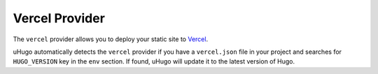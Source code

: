 Vercel Provider
===============

.. versionadded:: 1.0.0

The ``vercel`` provider allows you to deploy your static site to `Vercel`_.

uHugo automatically detects the ``vercel`` provider if you have a ``vercel.json`` file in your project and searches for ``HUGO_VERSION`` key in the ``env`` section.
If found, uHugo will update it to the latest version of Hugo.

.. _Vercel: https://vercel.com/
